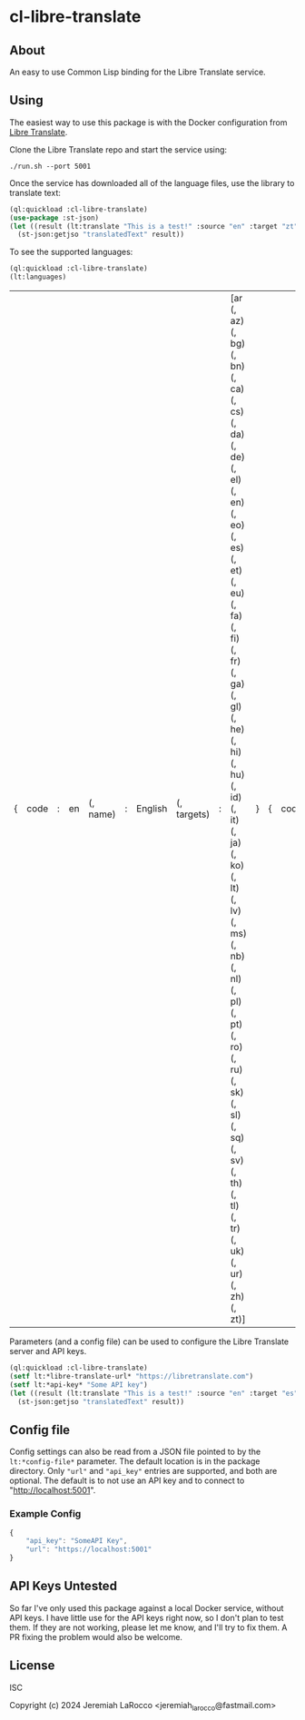 
* cl-libre-translate

** About
An easy to use Common Lisp binding for the Libre Translate service.

** Using

The easiest way to use this package is with the Docker configuration from [[https://github.com/LibreTranslate/LibreTranslate][Libre Translate]].

Clone the Libre Translate repo and start the service using:

#+begin_src shell
  ./run.sh --port 5001
#+end_src

Once the service has downloaded all of the language files, use the library to translate text:
#+begin_src lisp :results value
    (ql:quickload :cl-libre-translate)
    (use-package :st-json)
    (let ((result (lt:translate "This is a test!" :source "en" :target "zt")))
      (st-json:getjso "translatedText" result))
#+end_src

#+RESULTS:
: 有考驗了!

To see the supported languages:
#+begin_src lisp :results value
    (ql:quickload :cl-libre-translate)
    (lt:languages)
#+end_src

| { | code | : | en | (, name) | : | English | (, targets) | : | [ar (, az) (, bg) (, bn) (, ca) (, cs) (, da) (, de) (, el) (, en) (, eo) (, es) (, et) (, eu) (, fa) (, fi) (, fr) (, ga) (, gl) (, he) (, hi) (, hu) (, id) (, it) (, ja) (, ko) (, lt) (, lv) (, ms) (, nb) (, nl) (, pl) (, pt) (, ro) (, ru) (, sk) (, sl) (, sq) (, sv) (, th) (, tl) (, tr) (, uk) (, ur) (, zh) (, zt)] | } | { | code | : | sq | (, name) | : | Albanian | (, targets) | : | [ar (, az) (, bg) (, bn) (, ca) (, cs) (, da) (, de) (, el) (, en) (, eo) (, es) (, et) (, eu) (, fa) (, fi) (, fr) (, ga) (, gl) (, he) (, hi) (, hu) (, id) (, it) (, ja) (, ko) (, lt) (, lv) (, ms) (, nb) (, nl) (, pl) (, pt) (, ro) (, ru) (, sk) (, sl) (, sq) (, sv) (, th) (, tl) (, tr) (, uk) (, ur) (, zh) (, zt)] | } | { | code | : | ar | (, name) | : | Arabic | (, targets) | : | [ar (, az) (, bg) (, bn) (, ca) (, cs) (, da) (, de) (, el) (, en) (, eo) (, es) (, et) (, eu) (, fa) (, fi) (, fr) (, ga) (, gl) (, he) (, hi) (, hu) (, id) (, it) (, ja) (, ko) (, lt) (, lv) (, ms) (, nb) (, nl) (, pl) (, pt) (, ro) (, ru) (, sk) (, sl) (, sq) (, sv) (, th) (, tl) (, tr) (, uk) (, ur) (, zh) (, zt)] | } | { | code | : | az | (, name) | : | Azerbaijani | (, targets) | : | [ar (, az) (, bg) (, bn) (, ca) (, cs) (, da) (, de) (, el) (, en) (, eo) (, es) (, et) (, eu) (, fa) (, fi) (, fr) (, ga) (, gl) (, he) (, hi) (, hu) (, id) (, it) (, ja) (, ko) (, lt) (, lv) (, ms) (, nb) (, nl) (, pl) (, pt) (, ro) (, ru) (, sk) (, sl) (, sq) (, sv) (, th) (, tl) (, tr) (, uk) (, ur) (, zh) (, zt)] | } | { | code | : | eu | (, name) | : | Basque | (, targets) | : | [ar (, az) (, bg) (, bn) (, ca) (, cs) (, da) (, de) (, el) (, en) (, eo) (, es) (, et) (, eu) (, fa) (, fi) (, fr) (, ga) (, gl) (, he) (, hi) (, hu) (, id) (, it) (, ja) (, ko) (, lt) (, lv) (, ms) (, nb) (, nl) (, pl) (, pt) (, ro) (, ru) (, sk) (, sl) (, sq) (, sv) (, th) (, tl) (, tr) (, uk) (, ur) (, zh) (, zt)] | } | { | code | : | bn | (, name) | : | Bengali | (, targets) | : | [ar (, az) (, bg) (, bn) (, ca) (, cs) (, da) (, de) (, el) (, en) (, eo) (, es) (, et) (, eu) (, fa) (, fi) (, fr) (, ga) (, gl) (, he) (, hi) (, hu) (, id) (, it) (, ja) (, ko) (, lt) (, lv) (, ms) (, nb) (, nl) (, pl) (, pt) (, ro) (, ru) (, sk) (, sl) (, sq) (, sv) (, th) (, tl) (, tr) (, uk) (, ur) (, zh) (, zt)] | } | { | code | : | bg | (, name) | : | Bulgarian | (, targets) | : | [ar (, az) (, bg) (, bn) (, ca) (, cs) (, da) (, de) (, el) (, en) (, eo) (, es) (, et) (, eu) (, fa) (, fi) (, fr) (, ga) (, gl) (, he) (, hi) (, hu) (, id) (, it) (, ja) (, ko) (, lt) (, lv) (, ms) (, nb) (, nl) (, pl) (, pt) (, ro) (, ru) (, sk) (, sl) (, sq) (, sv) (, th) (, tl) (, tr) (, uk) (, ur) (, zh) (, zt)] | } | { | code | : | ca | (, name) | : | Catalan | (, targets) | : | [ar (, az) (, bg) (, bn) (, ca) (, cs) (, da) (, de) (, el) (, en) (, eo) (, es) (, et) (, eu) (, fa) (, fi) (, fr) (, ga) (, gl) (, he) (, hi) (, hu) (, id) (, it) (, ja) (, ko) (, lt) (, lv) (, ms) (, nb) (, nl) (, pl) (, pt) (, ro) (, ru) (, sk) (, sl) (, sq) (, sv) (, th) (, tl) (, tr) (, uk) (, ur) (, zh) (, zt)] | } | { | code | : | zh | (, name) | : | Chinese | (, targets) | : | [ar (, az) (, bg) (, bn) (, ca) (, cs) (, da) (, de) (, el) (, en) (, eo) (, es) (, et) (, eu) (, fa) (, fi) (, fr) (, ga) (, gl) (, he) (, hi) (, hu) (, id) (, it) (, ja) (, ko) (, lt) (, lv) (, ms) (, nb) (, nl) (, pl) (, pt) (, ro) (, ru) (, sk) (, sl) (, sq) (, sv) (, th) (, tl) (, tr) (, uk) (, ur) (, zh) (, zt)] | } | { | code | : | zt | (, name) | : | Chinese (traditional) | (, targets) | : | [ar (, az) (, bg) (, bn) (, ca) (, cs) (, da) (, de) (, el) (, en) (, eo) (, es) (, et) (, eu) (, fa) (, fi) (, fr) (, ga) (, gl) (, he) (, hi) (, hu) (, id) (, it) (, ja) (, ko) (, lt) (, lv) (, ms) (, nb) (, nl) (, pl) (, pt) (, ro) (, ru) (, sk) (, sl) (, sq) (, sv) (, th) (, tl) (, tr) (, uk) (, ur) (, zh) (, zt)] | } | { | code | : | cs | (, name) | : | Czech | (, targets) | : | [ar (, az) (, bg) (, bn) (, ca) (, cs) (, da) (, de) (, el) (, en) (, eo) (, es) (, et) (, eu) (, fa) (, fi) (, fr) (, ga) (, gl) (, he) (, hi) (, hu) (, id) (, it) (, ja) (, ko) (, lt) (, lv) (, ms) (, nb) (, nl) (, pl) (, pt) (, ro) (, ru) (, sk) (, sl) (, sq) (, sv) (, th) (, tl) (, tr) (, uk) (, ur) (, zh) (, zt)] | } | { | code | : | da | (, name) | : | Danish | (, targets) | : | [ar (, az) (, bg) (, bn) (, ca) (, cs) (, da) (, de) (, el) (, en) (, eo) (, es) (, et) (, eu) (, fa) (, fi) (, fr) (, ga) (, gl) (, he) (, hi) (, hu) (, id) (, it) (, ja) (, ko) (, lt) (, lv) (, ms) (, nb) (, nl) (, pl) (, pt) (, ro) (, ru) (, sk) (, sl) (, sq) (, sv) (, th) (, tl) (, tr) (, uk) (, ur) (, zh) (, zt)] | } | { | code | : | nl | (, name) | : | Dutch | (, targets) | : | [ar (, az) (, bg) (, bn) (, ca) (, cs) (, da) (, de) (, el) (, en) (, eo) (, es) (, et) (, eu) (, fa) (, fi) (, fr) (, ga) (, gl) (, he) (, hi) (, hu) (, id) (, it) (, ja) (, ko) (, lt) (, lv) (, ms) (, nb) (, nl) (, pl) (, pt) (, ro) (, ru) (, sk) (, sl) (, sq) (, sv) (, th) (, tl) (, tr) (, uk) (, ur) (, zh) (, zt)] | } | { | code | : | eo | (, name) | : | Esperanto | (, targets) | : | [ar (, az) (, bg) (, bn) (, ca) (, cs) (, da) (, de) (, el) (, en) (, eo) (, es) (, et) (, eu) (, fa) (, fi) (, fr) (, ga) (, gl) (, he) (, hi) (, hu) (, id) (, it) (, ja) (, ko) (, lt) (, lv) (, ms) (, nb) (, nl) (, pl) (, pt) (, ro) (, ru) (, sk) (, sl) (, sq) (, sv) (, th) (, tl) (, tr) (, uk) (, ur) (, zh) (, zt)] | } | { | code | : | et | (, name) | : | Estonian | (, targets) | : | [ar (, az) (, bg) (, bn) (, ca) (, cs) (, da) (, de) (, el) (, en) (, eo) (, es) (, et) (, eu) (, fa) (, fi) (, fr) (, ga) (, gl) (, he) (, hi) (, hu) (, id) (, it) (, ja) (, ko) (, lt) (, lv) (, ms) (, nb) (, nl) (, pl) (, pt) (, ro) (, ru) (, sk) (, sl) (, sq) (, sv) (, th) (, tl) (, tr) (, uk) (, ur) (, zh) (, zt)] | } | { | code | : | fi | (, name) | : | Finnish | (, targets) | : | [ar (, az) (, bg) (, bn) (, ca) (, cs) (, da) (, de) (, el) (, en) (, eo) (, es) (, et) (, eu) (, fa) (, fi) (, fr) (, ga) (, gl) (, he) (, hi) (, hu) (, id) (, it) (, ja) (, ko) (, lt) (, lv) (, ms) (, nb) (, nl) (, pl) (, pt) (, ro) (, ru) (, sk) (, sl) (, sq) (, sv) (, th) (, tl) (, tr) (, uk) (, ur) (, zh) (, zt)] | } | { | code | : | fr | (, name) | : | French | (, targets) | : | [ar (, az) (, bg) (, bn) (, ca) (, cs) (, da) (, de) (, el) (, en) (, eo) (, es) (, et) (, eu) (, fa) (, fi) (, fr) (, ga) (, gl) (, he) (, hi) (, hu) (, id) (, it) (, ja) (, ko) (, lt) (, lv) (, ms) (, nb) (, nl) (, pl) (, pt) (, ro) (, ru) (, sk) (, sl) (, sq) (, sv) (, th) (, tl) (, tr) (, uk) (, ur) (, zh) (, zt)] | } | { | code | : | gl | (, name) | : | Galician | (, targets) | : | [ar (, az) (, bg) (, bn) (, ca) (, cs) (, da) (, de) (, el) (, en) (, eo) (, es) (, et) (, eu) (, fa) (, fi) (, fr) (, ga) (, gl) (, he) (, hi) (, hu) (, id) (, it) (, ja) (, ko) (, lt) (, lv) (, ms) (, nb) (, nl) (, pl) (, pt) (, ro) (, ru) (, sk) (, sl) (, sq) (, sv) (, th) (, tl) (, tr) (, uk) (, ur) (, zh) (, zt)] | } | { | code | : | de | (, name) | : | German | (, targets) | : | [ar (, az) (, bg) (, bn) (, ca) (, cs) (, da) (, de) (, el) (, en) (, eo) (, es) (, et) (, eu) (, fa) (, fi) (, fr) (, ga) (, gl) (, he) (, hi) (, hu) (, id) (, it) (, ja) (, ko) (, lt) (, lv) (, ms) (, nb) (, nl) (, pl) (, pt) (, ro) (, ru) (, sk) (, sl) (, sq) (, sv) (, th) (, tl) (, tr) (, uk) (, ur) (, zh) (, zt)] | } | { | code | : | el | (, name) | : | Greek | (, targets) | : | [ar (, az) (, bg) (, bn) (, ca) (, cs) (, da) (, de) (, el) (, en) (, eo) (, es) (, et) (, eu) (, fa) (, fi) (, fr) (, ga) (, gl) (, he) (, hi) (, hu) (, id) (, it) (, ja) (, ko) (, lt) (, lv) (, ms) (, nb) (, nl) (, pl) (, pt) (, ro) (, ru) (, sk) (, sl) (, sq) (, sv) (, th) (, tl) (, tr) (, uk) (, ur) (, zh) (, zt)] | } | { | code | : | he | (, name) | : | Hebrew | (, targets) | : | [ar (, az) (, bg) (, bn) (, ca) (, cs) (, da) (, de) (, el) (, en) (, eo) (, es) (, et) (, eu) (, fa) (, fi) (, fr) (, ga) (, gl) (, he) (, hi) (, hu) (, id) (, it) (, ja) (, ko) (, lt) (, lv) (, ms) (, nb) (, nl) (, pl) (, pt) (, ro) (, ru) (, sk) (, sl) (, sq) (, sv) (, th) (, tl) (, tr) (, uk) (, ur) (, zh) (, zt)] | } | { | code | : | hi | (, name) | : | Hindi | (, targets) | : | [ar (, az) (, bg) (, bn) (, ca) (, cs) (, da) (, de) (, el) (, en) (, eo) (, es) (, et) (, eu) (, fa) (, fi) (, fr) (, ga) (, gl) (, he) (, hi) (, hu) (, id) (, it) (, ja) (, ko) (, lt) (, lv) (, ms) (, nb) (, nl) (, pl) (, pt) (, ro) (, ru) (, sk) (, sl) (, sq) (, sv) (, th) (, tl) (, tr) (, uk) (, ur) (, zh) (, zt)] | } | { | code | : | hu | (, name) | : | Hungarian | (, targets) | : | [ar (, az) (, bg) (, bn) (, ca) (, cs) (, da) (, de) (, el) (, en) (, eo) (, es) (, et) (, eu) (, fa) (, fi) (, fr) (, ga) (, gl) (, he) (, hi) (, hu) (, id) (, it) (, ja) (, ko) (, lt) (, lv) (, ms) (, nb) (, nl) (, pl) (, pt) (, ro) (, ru) (, sk) (, sl) (, sq) (, sv) (, th) (, tl) (, tr) (, uk) (, ur) (, zh) (, zt)] | } | { | code | : | id | (, name) | : | Indonesian | (, targets) | : | [ar (, az) (, bg) (, bn) (, ca) (, cs) (, da) (, de) (, el) (, en) (, eo) (, es) (, et) (, eu) (, fa) (, fi) (, fr) (, ga) (, gl) (, he) (, hi) (, hu) (, id) (, it) (, ja) (, ko) (, lt) (, lv) (, ms) (, nb) (, nl) (, pl) (, pt) (, ro) (, ru) (, sk) (, sl) (, sq) (, sv) (, th) (, tl) (, tr) (, uk) (, ur) (, zh) (, zt)] | } | { | code | : | ga | (, name) | : | Irish | (, targets) | : | [ar (, az) (, bg) (, bn) (, ca) (, cs) (, da) (, de) (, el) (, en) (, eo) (, es) (, et) (, eu) (, fa) (, fi) (, fr) (, ga) (, gl) (, he) (, hi) (, hu) (, id) (, it) (, ja) (, ko) (, lt) (, lv) (, ms) (, nb) (, nl) (, pl) (, pt) (, ro) (, ru) (, sk) (, sl) (, sq) (, sv) (, th) (, tl) (, tr) (, uk) (, ur) (, zh) (, zt)] | } | { | code | : | it | (, name) | : | Italian | (, targets) | : | [ar (, az) (, bg) (, bn) (, ca) (, cs) (, da) (, de) (, el) (, en) (, eo) (, es) (, et) (, eu) (, fa) (, fi) (, fr) (, ga) (, gl) (, he) (, hi) (, hu) (, id) (, it) (, ja) (, ko) (, lt) (, lv) (, ms) (, nb) (, nl) (, pl) (, pt) (, ro) (, ru) (, sk) (, sl) (, sq) (, sv) (, th) (, tl) (, tr) (, uk) (, ur) (, zh) (, zt)] | } | { | code | : | ja | (, name) | : | Japanese | (, targets) | : | [ar (, az) (, bg) (, bn) (, ca) (, cs) (, da) (, de) (, el) (, en) (, eo) (, es) (, et) (, eu) (, fa) (, fi) (, fr) (, ga) (, gl) (, he) (, hi) (, hu) (, id) (, it) (, ja) (, ko) (, lt) (, lv) (, ms) (, nb) (, nl) (, pl) (, pt) (, ro) (, ru) (, sk) (, sl) (, sq) (, sv) (, th) (, tl) (, tr) (, uk) (, ur) (, zh) (, zt)] | } | { | code | : | ko | (, name) | : | Korean | (, targets) | : | [ar (, az) (, bg) (, bn) (, ca) (, cs) (, da) (, de) (, el) (, en) (, eo) (, es) (, et) (, eu) (, fa) (, fi) (, fr) (, ga) (, gl) (, he) (, hi) (, hu) (, id) (, it) (, ja) (, ko) (, lt) (, lv) (, ms) (, nb) (, nl) (, pl) (, pt) (, ro) (, ru) (, sk) (, sl) (, sq) (, sv) (, th) (, tl) (, tr) (, uk) (, ur) (, zh) (, zt)] | } | { | code | : | lv | (, name) | : | Latvian | (, targets) | : | [ar (, az) (, bg) (, bn) (, ca) (, cs) (, da) (, de) (, el) (, en) (, eo) (, es) (, et) (, eu) (, fa) (, fi) (, fr) (, ga) (, gl) (, he) (, hi) (, hu) (, id) (, it) (, ja) (, ko) (, lt) (, lv) (, ms) (, nb) (, nl) (, pl) (, pt) (, ro) (, ru) (, sk) (, sl) (, sq) (, sv) (, th) (, tl) (, tr) (, uk) (, ur) (, zh) (, zt)] | } | { | code | : | lt | (, name) | : | Lithuanian | (, targets) | : | [ar (, az) (, bg) (, bn) (, ca) (, cs) (, da) (, de) (, el) (, en) (, eo) (, es) (, et) (, eu) (, fa) (, fi) (, fr) (, ga) (, gl) (, he) (, hi) (, hu) (, id) (, it) (, ja) (, ko) (, lt) (, lv) (, ms) (, nb) (, nl) (, pl) (, pt) (, ro) (, ru) (, sk) (, sl) (, sq) (, sv) (, th) (, tl) (, tr) (, uk) (, ur) (, zh) (, zt)] | } | { | code | : | ms | (, name) | : | Malay | (, targets) | : | [ar (, az) (, bg) (, bn) (, ca) (, cs) (, da) (, de) (, el) (, en) (, eo) (, es) (, et) (, eu) (, fa) (, fi) (, fr) (, ga) (, gl) (, he) (, hi) (, hu) (, id) (, it) (, ja) (, ko) (, lt) (, lv) (, ms) (, nb) (, nl) (, pl) (, pt) (, ro) (, ru) (, sk) (, sl) (, sq) (, sv) (, th) (, tl) (, tr) (, uk) (, ur) (, zh) (, zt)] | } | { | code | : | nb | (, name) | : | Norwegian | (, targets) | : | [ar (, az) (, bg) (, bn) (, ca) (, cs) (, da) (, de) (, el) (, en) (, eo) (, es) (, et) (, eu) (, fa) (, fi) (, fr) (, ga) (, gl) (, he) (, hi) (, hu) (, id) (, it) (, ja) (, ko) (, lt) (, lv) (, ms) (, nb) (, nl) (, pl) (, pt) (, ro) (, ru) (, sk) (, sl) (, sq) (, sv) (, th) (, tl) (, tr) (, uk) (, ur) (, zh) (, zt)] | } | { | code | : | fa | (, name) | : | Persian | (, targets) | : | [ar (, az) (, bg) (, bn) (, ca) (, cs) (, da) (, de) (, el) (, en) (, eo) (, es) (, et) (, eu) (, fa) (, fi) (, fr) (, ga) (, gl) (, he) (, hi) (, hu) (, id) (, it) (, ja) (, ko) (, lt) (, lv) (, ms) (, nb) (, nl) (, pl) (, pt) (, ro) (, ru) (, sk) (, sl) (, sq) (, sv) (, th) (, tl) (, tr) (, uk) (, ur) (, zh) (, zt)] | } | { | code | : | pl | (, name) | : | Polish | (, targets) | : | [ar (, az) (, bg) (, bn) (, ca) (, cs) (, da) (, de) (, el) (, en) (, eo) (, es) (, et) (, eu) (, fa) (, fi) (, fr) (, ga) (, gl) (, he) (, hi) (, hu) (, id) (, it) (, ja) (, ko) (, lt) (, lv) (, ms) (, nb) (, nl) (, pl) (, pt) (, ro) (, ru) (, sk) (, sl) (, sq) (, sv) (, th) (, tl) (, tr) (, uk) (, ur) (, zh) (, zt)] | } | { | code | : | pt | (, name) | : | Portuguese | (, targets) | : | [ar (, az) (, bg) (, bn) (, ca) (, cs) (, da) (, de) (, el) (, en) (, eo) (, es) (, et) (, eu) (, fa) (, fi) (, fr) (, ga) (, gl) (, he) (, hi) (, hu) (, id) (, it) (, ja) (, ko) (, lt) (, lv) (, ms) (, nb) (, nl) (, pl) (, pt) (, ro) (, ru) (, sk) (, sl) (, sq) (, sv) (, th) (, tl) (, tr) (, uk) (, ur) (, zh) (, zt)] | } | { | code | : | ro | (, name) | : | Romanian | (, targets) | : | [ar (, az) (, bg) (, bn) (, ca) (, cs) (, da) (, de) (, el) (, en) (, eo) (, es) (, et) (, eu) (, fa) (, fi) (, fr) (, ga) (, gl) (, he) (, hi) (, hu) (, id) (, it) (, ja) (, ko) (, lt) (, lv) (, ms) (, nb) (, nl) (, pl) (, pt) (, ro) (, ru) (, sk) (, sl) (, sq) (, sv) (, th) (, tl) (, tr) (, uk) (, ur) (, zh) (, zt)] | } | { | code | : | ru | (, name) | : | Russian | (, targets) | : | [ar (, az) (, bg) (, bn) (, ca) (, cs) (, da) (, de) (, el) (, en) (, eo) (, es) (, et) (, eu) (, fa) (, fi) (, fr) (, ga) (, gl) (, he) (, hi) (, hu) (, id) (, it) (, ja) (, ko) (, lt) (, lv) (, ms) (, nb) (, nl) (, pl) (, pt) (, ro) (, ru) (, sk) (, sl) (, sq) (, sv) (, th) (, tl) (, tr) (, uk) (, ur) (, zh) (, zt)] | } | { | code | : | sk | (, name) | : | Slovak | (, targets) | : | [ar (, az) (, bg) (, bn) (, ca) (, cs) (, da) (, de) (, el) (, en) (, eo) (, es) (, et) (, eu) (, fa) (, fi) (, fr) (, ga) (, gl) (, he) (, hi) (, hu) (, id) (, it) (, ja) (, ko) (, lt) (, lv) (, ms) (, nb) (, nl) (, pl) (, pt) (, ro) (, ru) (, sk) (, sl) (, sq) (, sv) (, th) (, tl) (, tr) (, uk) (, ur) (, zh) (, zt)] | } | { | code | : | sl | (, name) | : | Slovenian | (, targets) | : | [ar (, az) (, bg) (, bn) (, ca) (, cs) (, da) (, de) (, el) (, en) (, eo) (, es) (, et) (, eu) (, fa) (, fi) (, fr) (, ga) (, gl) (, he) (, hi) (, hu) (, id) (, it) (, ja) (, ko) (, lt) (, lv) (, ms) (, nb) (, nl) (, pl) (, pt) (, ro) (, ru) (, sk) (, sl) (, sq) (, sv) (, th) (, tl) (, tr) (, uk) (, ur) (, zh) (, zt)] | } | { | code | : | es | (, name) | : | Spanish | (, targets) | : | [ar (, az) (, bg) (, bn) (, ca) (, cs) (, da) (, de) (, el) (, en) (, eo) (, es) (, et) (, eu) (, fa) (, fi) (, fr) (, ga) (, gl) (, he) (, hi) (, hu) (, id) (, it) (, ja) (, ko) (, lt) (, lv) (, ms) (, nb) (, nl) (, pl) (, pt) (, ro) (, ru) (, sk) (, sl) (, sq) (, sv) (, th) (, tl) (, tr) (, uk) (, ur) (, zh) (, zt)] | } | { | code | : | sv | (, name) | : | Swedish | (, targets) | : | [ar (, az) (, bg) (, bn) (, ca) (, cs) (, da) (, de) (, el) (, en) (, eo) (, es) (, et) (, eu) (, fa) (, fi) (, fr) (, ga) (, gl) (, he) (, hi) (, hu) (, id) (, it) (, ja) (, ko) (, lt) (, lv) (, ms) (, nb) (, nl) (, pl) (, pt) (, ro) (, ru) (, sk) (, sl) (, sq) (, sv) (, th) (, tl) (, tr) (, uk) (, ur) (, zh) (, zt)] | } | { | code | : | tl | (, name) | : | Tagalog | (, targets) | : | [ar (, az) (, bg) (, bn) (, ca) (, cs) (, da) (, de) (, el) (, en) (, eo) (, es) (, et) (, eu) (, fa) (, fi) (, fr) (, ga) (, gl) (, he) (, hi) (, hu) (, id) (, it) (, ja) (, ko) (, lt) (, lv) (, ms) (, nb) (, nl) (, pl) (, pt) (, ro) (, ru) (, sk) (, sl) (, sq) (, sv) (, th) (, tl) (, tr) (, uk) (, ur) (, zh) (, zt)] | } | { | code | : | th | (, name) | : | Thai | (, targets) | : | [ar (, az) (, bg) (, bn) (, ca) (, cs) (, da) (, de) (, el) (, en) (, eo) (, es) (, et) (, eu) (, fa) (, fi) (, fr) (, ga) (, gl) (, he) (, hi) (, hu) (, id) (, it) (, ja) (, ko) (, lt) (, lv) (, ms) (, nb) (, nl) (, pl) (, pt) (, ro) (, ru) (, sk) (, sl) (, sq) (, sv) (, th) (, tl) (, tr) (, uk) (, ur) (, zh) (, zt)] | } | { | code | : | tr | (, name) | : | Turkish | (, targets) | : | [ar (, az) (, bg) (, bn) (, ca) (, cs) (, da) (, de) (, el) (, en) (, eo) (, es) (, et) (, eu) (, fa) (, fi) (, fr) (, ga) (, gl) (, he) (, hi) (, hu) (, id) (, it) (, ja) (, ko) (, lt) (, lv) (, ms) (, nb) (, nl) (, pl) (, pt) (, ro) (, ru) (, sk) (, sl) (, sq) (, sv) (, th) (, tl) (, tr) (, uk) (, ur) (, zh) (, zt)] | } | { | code | : | uk | (, name) | : | Ukranian | (, targets) | : | [ar (, az) (, bg) (, bn) (, ca) (, cs) (, da) (, de) (, el) (, en) (, eo) (, es) (, et) (, eu) (, fa) (, fi) (, fr) (, ga) (, gl) (, he) (, hi) (, hu) (, id) (, it) (, ja) (, ko) (, lt) (, lv) (, ms) (, nb) (, nl) (, pl) (, pt) (, ro) (, ru) (, sk) (, sl) (, sq) (, sv) (, th) (, tl) (, tr) (, uk) (, ur) (, zh) (, zt)] | } | { | code | : | ur | (, name) | : | Urdu | (, targets) | : | [ar (, az) (, bg) (, bn) (, ca) (, cs) (, da) (, de) (, el) (, en) (, eo) (, es) (, et) (, eu) (, fa) (, fi) (, fr) (, ga) (, gl) (, he) (, hi) (, hu) (, id) (, it) (, ja) (, ko) (, lt) (, lv) (, ms) (, nb) (, nl) (, pl) (, pt) (, ro) (, ru) (, sk) (, sl) (, sq) (, sv) (, th) (, tl) (, tr) (, uk) (, ur) (, zh) (, zt)] | } |

Parameters (and a config file) can be used to configure the Libre Translate server and API keys.
#+begin_src lisp :results value
  (ql:quickload :cl-libre-translate)
  (setf lt:*libre-translate-url* "https://libretranslate.com")
  (setf lt:*api-key* "Some API key")
  (let ((result (lt:translate "This is a test!" :source "en" :target "es")))
    (st-json:getjso "translatedText" result))
#+end_src

#+RESULTS:
: ¡Esto es una prueba!

** Config file
Config settings can also be read from a JSON file pointed to by the ~lt:*config-file*~ parameter.  The
default location is in the package directory.  Only ~"url"~ and ~"api_key"~ entries are supported, and both
are optional.  The default is to not use an API key and to connect to "http://localhost:5001".

*** Example Config
#+begin_src javascript
  {
      "api_key": "SomeAPI Key",
      "url": "https://localhost:5001"
  }
#+end_src

** API Keys Untested
So far I've only used this package against a local Docker service, without API keys.  I have little use
for the API keys right now, so I don't plan to test them.  If they are not working, please let me know,
and I'll try to fix them.  A PR fixing the problem would also be welcome.

** License
ISC

Copyright (c) 2024 Jeremiah LaRocco <jeremiah_larocco@fastmail.com>

